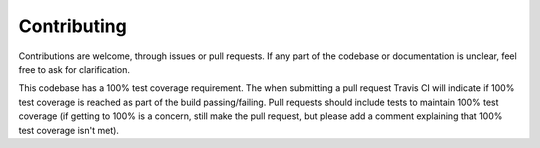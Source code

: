 Contributing
==================================================

Contributions are welcome, through issues or pull requests. If any
part of the codebase or documentation is unclear, feel free to ask for
clarification.

This codebase has a 100% test coverage requirement. The when
submitting a pull request Travis CI will indicate if 100% test
coverage is reached as part of the build passing/failing. Pull
requests should include tests to maintain 100% test coverage (if
getting to 100% is a concern, still make the pull request, but please
add a comment explaining that 100% test coverage isn't met).
